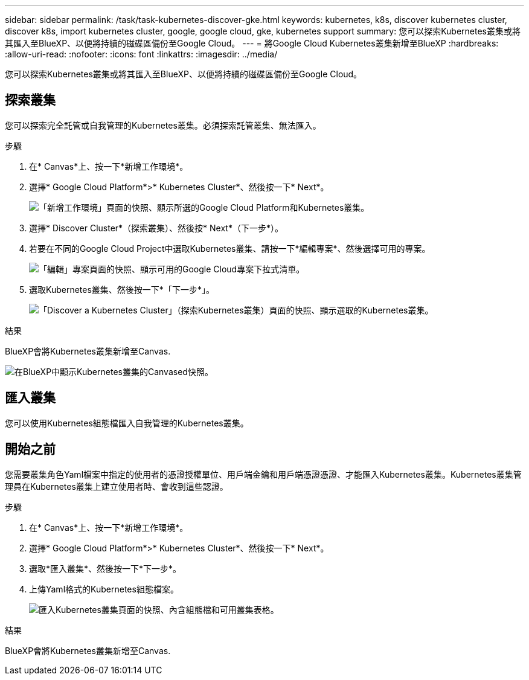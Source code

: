 ---
sidebar: sidebar 
permalink: /task/task-kubernetes-discover-gke.html 
keywords: kubernetes, k8s, discover kubernetes cluster, discover k8s, import kubernetes cluster, google, google cloud, gke, kubernetes support 
summary: 您可以探索Kubernetes叢集或將其匯入至BlueXP、以便將持續的磁碟區備份至Google Cloud。 
---
= 將Google Cloud Kubernetes叢集新增至BlueXP
:hardbreaks:
:allow-uri-read: 
:nofooter: 
:icons: font
:linkattrs: 
:imagesdir: ../media/


[role="lead"]
您可以探索Kubernetes叢集或將其匯入至BlueXP、以便將持續的磁碟區備份至Google Cloud。



== 探索叢集

您可以探索完全託管或自我管理的Kubernetes叢集。必須探索託管叢集、無法匯入。

.步驟
. 在* Canvas*上、按一下*新增工作環境*。
. 選擇* Google Cloud Platform*>* Kubernetes Cluster*、然後按一下* Next*。
+
image:screenshot-discover-kubernetes-gke.png["「新增工作環境」頁面的快照、顯示所選的Google Cloud Platform和Kubernetes叢集。"]

. 選擇* Discover Cluster*（探索叢集）、然後按* Next*（下一步*）。
. 若要在不同的Google Cloud Project中選取Kubernetes叢集、請按一下*編輯專案*、然後選擇可用的專案。
+
image:screenshot-k8s-gke-change-project.png["「編輯」專案頁面的快照、顯示可用的Google Cloud專案下拉式清單。"]

. 選取Kubernetes叢集、然後按一下*「下一步*」。
+
image:screenshot-k8s-gke-discover.png["「Discover a Kubernetes Cluster」（探索Kubernetes叢集）頁面的快照、顯示選取的Kubernetes叢集。"]



.結果
BlueXP會將Kubernetes叢集新增至Canvas.

image:screenshot-k8s-gke-canvas.png["在BlueXP中顯示Kubernetes叢集的Canvased快照。"]



== 匯入叢集

您可以使用Kubernetes組態檔匯入自我管理的Kubernetes叢集。



== 開始之前

您需要叢集角色Yaml檔案中指定的使用者的憑證授權單位、用戶端金鑰和用戶端憑證憑證、才能匯入Kubernetes叢集。Kubernetes叢集管理員在Kubernetes叢集上建立使用者時、會收到這些認證。

.步驟
. 在* Canvas*上、按一下*新增工作環境*。
. 選擇* Google Cloud Platform*>* Kubernetes Cluster*、然後按一下* Next*。
. 選取*匯入叢集*、然後按一下*下一步*。
. 上傳Yaml格式的Kubernetes組態檔案。
+
image:screenshot-k8s-gke-import-1.png["匯入Kubernetes叢集頁面的快照、內含組態檔和可用叢集表格。"]



.結果
BlueXP會將Kubernetes叢集新增至Canvas.
